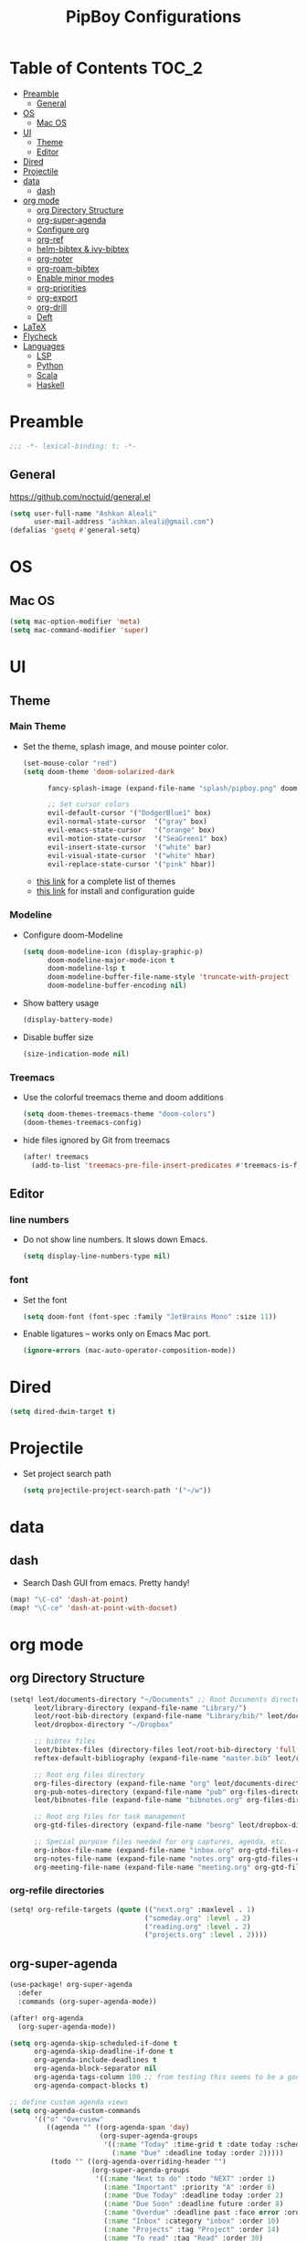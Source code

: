 #+TITLE: PipBoy Configurations

* Table of Contents :TOC_2:
- [[#preamble][Preamble]]
  - [[#general][General]]
- [[#os][OS]]
  - [[#mac-os][Mac OS]]
- [[#ui][UI]]
  - [[#theme][Theme]]
  - [[#editor][Editor]]
- [[#dired][Dired]]
- [[#projectile][Projectile]]
- [[#data][data]]
  - [[#dash][dash]]
- [[#org-mode][org mode]]
  - [[#org-directory-structure][org Directory Structure]]
  - [[#org-super-agenda][org-super-agenda]]
  - [[#configure-org][Configure org]]
  - [[#org-ref][org-ref]]
  - [[#helm-bibtex--ivy-bibtex][helm-bibtex & ivy-bibtex]]
  - [[#org-noter][org-noter]]
  - [[#org-roam-bibtex][org-roam-bibtex]]
  - [[#enable-minor-modes][Enable minor modes]]
  - [[#org-priorities][org-priorities]]
  - [[#org-export][org-export]]
  - [[#org-drill][org-drill]]
  - [[#deft][Deft]]
- [[#latex][LaTeX]]
- [[#flycheck][Flycheck]]
- [[#languages][Languages]]
  - [[#lsp][LSP]]
  - [[#python][Python]]
  - [[#scala][Scala]]
  - [[#haskell][Haskell]]

* Preamble
#+BEGIN_SRC emacs-lisp
;;; -*- lexical-binding: t; -*-
#+END_SRC
** General
https://github.com/noctuid/general.el
#+BEGIN_SRC emacs-lisp
(setq user-full-name "Ashkan Aleali"
      user-mail-address "ashkan.aleali@gmail.com")
(defalias 'gsetq #'general-setq)
#+END_SRC
* OS
** Mac OS
#+BEGIN_SRC emacs-lisp
(setq mac-option-modifier 'meta)
(setq mac-command-modifier 'super)
#+END_SRC
* UI
** Theme
*** Main Theme
- Set the theme, splash image, and mouse pointer color.
  #+BEGIN_SRC emacs-lisp
  (set-mouse-color "red")
  (setq doom-theme 'doom-solarized-dark

        fancy-splash-image (expand-file-name "splash/pipboy.png" doom-private-dir)

        ;; Set cursor colors
        evil-default-cursor '("DodgerBlue1" box)
        evil-normal-state-cursor  '("gray" box)
        evil-emacs-state-cursor   '("orange" box)
        evil-motion-state-cursor  '("SeaGreen1" box)
        evil-insert-state-cursor  '("white" bar)
        evil-visual-state-cursor  '("white" hbar)
        evil-replace-state-cursor '("pink" hbar))
  #+END_SRC
  + [[https://github.com/hlissner/emacs-doom-themes/tree/screenshots][this link]] for a complete list of themes
  + [[https://github.com/hlissner/emacs-doom-themes#install][this link]] for install and configuration guide

*** Modeline
- Configure doom-Modeline
  #+BEGIN_SRC emacs-lisp
  (setq doom-modeline-icon (display-graphic-p)
        doom-modeline-major-mode-icon t
        doom-modeline-lsp t
        doom-modeline-buffer-file-name-style 'truncate-with-project
        doom-modeline-buffer-encoding nil)
  #+END_SRC
- Show battery usage
  #+BEGIN_SRC emacs-lisp
  (display-battery-mode)
  #+END_SRC
- Disable buffer size
  #+BEGIN_SRC emacs-lisp
  (size-indication-mode nil)
  #+END_SRC
    
*** Treemacs
- Use the colorful treemacs theme and doom additions
   #+BEGIN_SRC emacs-lisp
   (setq doom-themes-treemacs-theme "doom-colors")
   (doom-themes-treemacs-config)
   #+END_SRC
- hide files ignored by Git from treemacs
  #+BEGIN_SRC emacs-lisp
  (after! treemacs
    (add-to-list 'treemacs-pre-file-insert-predicates #'treemacs-is-file-git-ignored?))
  #+END_SRC
** Editor
*** line numbers
- Do not show line numbers. It slows down Emacs.
  #+BEGIN_SRC emacs-lisp
  (setq display-line-numbers-type nil)
  #+END_SRC
*** font
- Set the font
  #+BEGIN_SRC emacs-lisp
  (setq doom-font (font-spec :family "JetBrains Mono" :size 11))
  #+END_SRC

- Enable ligatures -- works only on Emacs Mac port.
  #+BEGIN_SRC emacs-lisp
  (ignore-errors (mac-auto-operator-composition-mode))
  #+END_SRC
* Dired
#+BEGIN_SRC emacs-lisp
(setq dired-dwim-target t)
#+END_SRC
* Projectile
- Set project search path
  #+BEGIN_SRC emacs-lisp
  (setq projectile-project-search-path '("~/w"))
  #+END_SRC
* data
** dash
- Search Dash GUI from emacs. Pretty handy!
#+BEGIN_SRC emacs-lisp
(map! "\C-cd" 'dash-at-point)
(map! "\C-ce" 'dash-at-point-with-docset)
#+END_SRC
* org mode
** org Directory Structure
  #+BEGIN_SRC emacs-lisp
(setq! leot/documents-directory "~/Documents" ;; Root Documents directory -- potentially in iCloud drive
      leot/library-directory (expand-file-name "Library/")
      leot/root-bib-directory (expand-file-name "Library/bib/" leot/documents-directory)
      leot/dropbox-directory "~/Dropbox"

      ;; bibtex files
      leot/bibtex-files (directory-files leot/root-bib-directory 'full ".bib")
      reftex-default-bibliography (expand-file-name "master.bib" leot/root-bib-directory)

      ;; Root org files directory
      org-files-directory (expand-file-name "org" leot/documents-directory)
      org-pub-notes-directory (expand-file-name "pub" org-files-directory)
      leot/bibnotes-file (expand-file-name "bibnotes.org" org-files-directory)

      ;; Root org files for task management
      org-gtd-files-directory (expand-file-name "beorg" leot/dropbox-directory)

      ;; Special purpose files needed for org captures, agenda, etc.
      org-inbox-file-name (expand-file-name "inbox.org" org-gtd-files-directory)
      org-notes-file-name (expand-file-name "notes.org" org-gtd-files-directory)
      org-meeting-file-name (expand-file-name "meeting.org" org-gtd-files-directory))
  #+END_SRC
*** org-refile directories
#+BEGIN_SRC emacs-lisp
(setq! org-refile-targets (quote (("next.org" :maxlevel . 1)
                                 ("someday.org" :level . 2)
                                 ("reading.org" :level . 2)
                                 ("projects.org" :level . 2))))
#+END_SRC

** org-super-agenda
#+BEGIN_SRC emacs-lisp
(use-package! org-super-agenda
  :defer
  :commands (org-super-agenda-mode))

(after! org-agenda
  (org-super-agenda-mode))

(setq org-agenda-skip-scheduled-if-done t
      org-agenda-skip-deadline-if-done t
      org-agenda-include-deadlines t
      org-agenda-block-separator nil
      org-agenda-tags-column 100 ;; from testing this seems to be a good value
      org-agenda-compact-blocks t)

;; define custom agenda views
(setq org-agenda-custom-commands
      '(("o" "Overview"
         ((agenda "" ((org-agenda-span 'day)
                      (org-super-agenda-groups
                       '((:name "Today" :time-grid t :date today :scheduled today :order 1)
                         (:name "Due" :deadline today :order 2)))))
          (todo "" ((org-agenda-overriding-header "")
                    (org-super-agenda-groups
                     '((:name "Next to do" :todo "NEXT" :order 1)
                       (:name "Important" :priority "A" :order 6)
                       (:name "Due Today" :deadline today :order 2)
                       (:name "Due Soon" :deadline future :order 8)
                       (:name "Overdue" :deadline past :face error :order 7)
                       (:name "Inbox" :category "inbox" :order 10)
                       (:name "Projects" :tag "Project" :order 14)
                       (:name "To read" :tag "Read" :order 30)
                       (:name "Waiting" :todo "WAIT" :order 20)
                       (:name "University" :tag "University" :order 32)
                       (:discard (:tag ("Chore" "Routine" "Daily")))))))))

        ("x" "experimental"
         ((agenda "" ((org-agenda-span 'week)))
          (todo "" ((org-agenda-overriding-header "")
                    (org-agenda-remove-tags 1)
                    (org-super-agenda-groups
                     '((:name "Next" :todo "NEXT" :order 1)
                       (:name "Due Today" :deadline today :order 2)
                       (:name "Due Soon" :deadline future :order 3)
                       (:name "Overdue" :deadline past :face error :order 7)
                       (:name "Waiting" :todo "WAIT" :order 20)
                       (:discard (:anything t))))))))
        ("c" "Categories"
         ((todo "" ((org-agenda-overriding-header "CATEGORIES")
                    (org-agenda-remove-tags 1)
                    (org-super-agenda-groups
                     '((:auto-category t)))))))


        ("i" "Inbox"
         ((alltodo "" ((org-agenda-overriding-header nil)
                       (org-super-agenda-groups
                        '((:name "Inbox" :category "inbox")
                          (:discard (:anything t))))))))))

#+END_SRC

** Configure org
+ Configure agenda
+ Capture timestamp when a task is marked as done
+ Set some keybindings
+ Set directories based on variables defined above
+ Set the keywords and their theme
+ Define the tags
+ ...

#+BEGIN_SRC emacs-lisp
(after! org
  (setq! org-directory org-files-directory
        org-archive-location   (concat  (expand-file-name "archive.org" org-gtd-files-directory) "::")
        org-default-notes-file org-notes-file-name
        org-agenda-files (list org-gtd-files-directory)

        ;; org-roam configuration
        org-roam-directory org-files-directory


        org-tags-exclude-from-inheritance '("Project")
        org-agenda-show-inherited-tags t

        ;; Set the TODO keywords GTD style
        org-todo-keywords '((sequence "TODO(t)"
                                      "NEXT(n)"
                                      "WAIT(w)"
                                      "SOMEDAY(h)"
                                      "PROJECT(p)"
                                      "|"
                                      "DONE(d)"
                                      "CANCELLED(c)")
                            (sequence "[ ](T)"
                                      "[?](W)"
                                      "[-](N)"
                                      "|"
                                      "[X](x)"))

        ;; Theme the TODO keywords
        org-todo-keyword-faces '(("NEXT" . (:foreground "magenta" :weight "bold"))
                                 ("SOMEDAY" . +org-todo-onhold)
                                 ("WAIT" . +org-todo-onhold)
                                 ("PROJECT" . (:foreground "violet" :weight "bold"))
                                 ("[-]" . +org-todo-active)
                                 ("[?]" . +org-todo-onhold))

        ;; Define the org-mode capture buffer
        org-capture-templates `(("i"
                                 "inbox"
                                 entry
                                 (file+headline ,org-inbox-file-name "Inbox")
                                 "* TODO %?\n%U\n%a\n")
                                ("e"
                                 "event"
                                 entry
                                 (file, org-meeting-file-name)
                                 "* %? \n%^T\n%a\n")
                                ("n"
                                 "notes"
                                 entry
                                 (file+headline ,org-notes-file-name "Notes")
                                 "* %?\n%U\n%a\n")
                                ("p"
                                 "Protocol"
                                 entry
                                 (file+headline ,org-notes-file-name "Notes")
                                 "* %? [[%:link][%:description]]\n%U\n#+BEGIN_QUOTE\n%i\n#+END_QUOTE\n\n\n")
                                ("L"
                                 "Protocol Link"
                                 entry
                                 (file+headline ,org-notes-file-name "Notes")
                                 "* %?[[%:link][%:description]]\n%U\n"))

        ;; (defun leot/org-agenda-process-inbox-item ()
        ;;   "Process a single item in the org-agenda"
        ;;   (org-with-wide-buffer
        ;;    (org-agenda-set-tags)
        ;;    (org-agenda-priority)
        ;;    (call-interactively 'org-agenda-set-effort)
        ;;    (org-agenda-refile nil nil t)))


        ;; Define the tags
        org-tag-alist '((:startgroup . nil)
                        ("Work" . ?w)
                        ("Immigration" . ?m)
                        ("University" . ?u)
                        (:endgroup)
                        (:startgroup . nil)
                        ("Errand" . ?e)
                        ("Friends" . ?f)
                        (:endgroup . nil)
                        (:startgroup . nil)
                        ("Baz" . ?b)
                        ("Tooling" . ?t)
                        ("Read" . ?r)
                        (:endgroup . nil)
                        (:startgroup . "Meta")
                        ("Project" . ?p)
                        (:endgroup . nil))

        ;; Configure refile behavior

        ;; org-refile-targets (quote (("next.org" :maxlevel . 0)
        ;;                            ("someday.org" :maxlevel . 1)
        ;;                            ("reading.org" :maxlevel . 2)
        ;;                            ("projects.org" :maxlevel . 2)))
        org-refile-allow-creating-parent-nodes 'confirm

        ;; log the time of doing each task
        org-log-done 'time
        org-log-into-drawer t
        org-clock-persist t
        org-log-state-notes-insert-after-drawers t

        ;; org-mode aesthetics
        org-hide-emphasis-markers t
        org-fontify-done-headline t
        org-fontify-whole-heading-line t
        org-fontify-todo-headline t
        org-fontify-emphasized-text t
        org-fontify-quote-and-verse-blocks t)

  ;; set key bindings
  (map! :map org-mode-map
        :n "M-j" #'org-metadown
        :n "M-k" #'org-metaup
        :n  ))
#+END_SRC

** org-ref
#+BEGIN_SRC emacs-lisp
(use-package! org-ref
    :defer
    :config
    (setq! org-ref-bibliography-files leot/bibtex-files
           org-ref-bibliography-notes leot/bibnotes-file

           ;; org-ref-pdf-directory "~/Documents/org/pdfs"
           org-ref-notes-directory org-pub-notes-directory

           org-ref-completion-library 'org-ref-ivy-cite
           org-ref-get-pdf-filename-function 'org-ref-get-pdf-filename-helm-bibtex
           org-ref-note-title-format "* TODO %y - %t\n :PROPERTIES:\n  :Custom_ID: %k\n  :NOTER_DOCUMENT: %F\n :ROAM_KEY: cite:%k\n  :AUTHOR: %9a\n  :JOURNAL: %j\n  :YEAR: %y\n  :VOLUME: %v\n  :PAGES: %p\n  :DOI: %D\n  :URL: %U\n :END:\n\n"
           org-ref-notes-function 'orb-edit-notes))
#+END_SRC

*** [ ] Rewrite title formats using the ~(concat ...)~ function.
See examples in[[*helm-bibtex][ helm-bibtex]] section.
** helm-bibtex & ivy-bibtex
#+BEGIN_SRC emacs-lisp
(setq! bibtex-completion-notes-path org-pub-notes-directory
       bibtex-completion-bibliography leot/bibtex-files
       bibtex-completion-pdf-field "file"
       bibtex-completion-notes-template-multiple-files (concat
                                                          "#+TITLE: ${title}\n"
                                                          "#+ROAM_KEY: cite:${=key=}\n"
                                                          "* TODO Notes\n"
                                                          ":PROPERTIES:\n"
                                                          ":Custom_ID: ${=key=}\n"
                                                          ":NOTER_DOCUMENT: %(orb-process-file-field \"${=key=}\")\n"
                                                          ":AUTHOR: ${author-abbrev}\n"
                                                          ":JOURNAL: ${journaltitle}\n"
                                                          ":DATE: ${date}\n"
                                                          ":YEAR: ${year}\n"
                                                          ":DOI: ${doi}\n"
                                                          ":URL: ${url}\n"
                                                          ":END:\n\n"))
#+END_SRC

** org-noter
#+BEGIN_SRC emacs-lisp
(setq! org-noter-notes-search-path (list org-files-directory))
#+END_SRC

*** org-noter-pdftools
#+BEGIN_SRC emacs-lisp
(use-package! org-noter-pdftools
  :defer
  :after org-noter
  :config
  (with-eval-after-load 'pdf-annot
    (add-hook 'pdf-annot-activate-handler-functions#'org-noter-pdftools-jump-to-note)))
#+END_SRC
** org-roam-bibtex
~org-roam-bibtex~ is a library which offers a tighter integration between
~org-roam~, ~helm-bibtex~, and ~org-ref~.

It allows users to access their bibliographical notes in org-roam-directory via
~helm-bibtex~, ~ivy-bibtex~, or by opening org-ref’s cite: links and running
~3. Add notes~. If the note does not exist, it is created.

#+BEGIN_SRC emacs-lisp
(use-package! org-roam-bibtex
  :defer
  :after (org-roam)
  :hook (org-roam-mode . org-roam-bibtex-mode)
  :config
  (setq orb-preformat-keywords
        '("=key=" "title" "url" "file" "author-or-editor" "keywords"))
  (setq orb-templates
        '(("r" "ref" plain (function org-roam-capture--get-point)
           ""
           :file-name "${slug}"
           :head "#+TITLE: ${=key=}: ${title}\n#+ROAM_KEY: ${ref}
- tags ::
- keywords :: ${keywords}
\n* ${title}\n  :PROPERTIES:\n  :Custom_ID: ${=key=}\n  :URL: ${url}\n  :AUTHOR: ${author-or-editor}\n  :NOTER_DOCUMENT: %(orb-process-file-field \"${=key=}\")\n  :NOTER_PAGE: \n  :END:\n\n"
           :unnarrowed t))))
#+END_SRC

** Enable minor modes
  #+begin_src emacs-lisp
  (add-hook! 'org-mode-hook #'auto-fill-mode)
  #+end_src

** org-priorities
  #+BEGIN_SRC elisp
  ;; (use-package! org-fancy-priorities
  ;;   :hook
  ;;   (org-mode . org-fancy-priorities-mode)
  ;;   :config
  ;;   (setq org-fancy-priorities-list '("⚡" "⬆" "⬇" "☕")))
  #+END_SRC

** org-export
*** LaTex
- Enable bibtex compilation
- Set log files to intermediate files generated by the exporter so org-export
  delete these after exporting
#+BEGIN_SRC emacs-lisp
(setq org-latex-pdf-process
      '("%latex -interaction nonstopmode -output-directory %o %f"
        "bibtex %b"
        "%latex -interaction nonstopmode -output-directory %o %f"
        "%latex -interaction nonstopmode -output-directory %o %f")
      org-latex-logfiles-extensions
      '("lof" "lot" "tex" "aux" "idx" "log" "out" "toc" "nav" "snm" "vrb"
        "dvi" "fdb_latexmk" "blg" "brf" "fls" "entoc" "ps" "spl" "bbl"
        "pygtex" "pygstyle"))
#+END_SRC

- [ ] Set LaTex export engine to be XeLaTex

*** TODO Resume and CV
**** org-CV
***** LaTex backends
- Define two backends to export resumes to latex.
#+BEGIN_SRC emacs-lisp
(use-package! ox-moderncv
  :defer
  :load-path "~/w/org-cv/"
  :init(require 'ox-moderncv))
(use-package! ox-altacv
  :defer
  :load-path "~/w/org-cv/"
  :init (require 'ox-altacv))
#+END_SRC
** org-drill
#+BEGIN_SRC emacs-lisp
(after! org
  (require 'cl)
  (require 'org-drill))
#+END_SRC
** Deft
+ Set deft directory and search all the sub-directories.
#+BEGIN_SRC emacs-lisp
(setq! deft-directory org-files-directory
       deft-recursive t)

(defun my-deft/strip-quotes (str)
  (cond ((string-match "\"\\(.+\\)\"" str) (match-string 1 str))
        ((string-match "'\\(.+\\)'" str) (match-string 1 str))
        (t str)))

(defun my-deft/parse-title-from-front-matter-data (str)
  (if (string-match "^title: \\(.+\\)" str)
      (let* ((title-text (my-deft/strip-quotes (match-string 1 str)))
             (is-draft (string-match "^draft: true" str)))
        (concat (if is-draft "[DRAFT] " "") title-text))))

(defun my-deft/deft-file-relative-directory (filename)
  (file-name-directory (file-relative-name filename deft-directory)))

(defun my-deft/title-prefix-from-file-name (filename)
  (let ((reldir (my-deft/deft-file-relative-directory filename)))
    (if reldir
        (concat (directory-file-name reldir) " > "))))

(defun my-deft/parse-title-with-directory-prepended (orig &rest args)
  (let ((str (nth 1 args))
        (filename (car args)))
    (concat
      (my-deft/title-prefix-from-file-name filename)
      (let ((nondir (file-name-nondirectory filename)))
        (if (or (string-prefix-p "README" nondir)
                (string-suffix-p ".txt" filename))
            nondir
          (if (string-prefix-p "---\n" str)
              (my-deft/parse-title-from-front-matter-data
               (car (split-string (substring str 4) "\n---\n")))
            (apply orig args)))))))

(provide 'my-deft-title)
(require 'my-deft-title)                   
(advice-add 'deft-parse-title :around #'my-deft/parse-title-with-directory-prepended)
#+END_SRC

* LaTeX
- Use xalatex by default
  #+BEGIN_SRC emacs-lisp
   (setq-default TeX-engine 'xetex)
  #+END_SRC
- Always Generate PDF for TeX files
  #+BEGIN_SRC emacs-lisp
  (setq-default TeX-PDF-mode t)
  #+END_SRC
- Use luatex in latex-preview-pate
  #+BEGIN_SRC emacs-lisp
  (setq pdf-latex-command "xetex")
  #+END_SRC
* Flycheck
- Check syntax automatically.
  #+BEGIN_SRC emacs-lisp
  (after! flycheck
    (setq flycheck-check-syntax-automatically '(mode-enabled save idle-change)))
  #+END_SRC
* Languages
** LSP
*** Key Bindings
#+BEGIN_SRC emacs-lisp
(map! :leader
      (:prefix-map ("l" . "lsp")
        :desc "doc" "d" #'lsp-ui-doc-glance
        :desc "find reference" "f" #'lsp-ui-peek-find-references))
#+END_SRC
*** LSP Configurations
#+BEGIN_SRC emacs-lisp
(after! lsp
  (setq company-minimum-prefix-length   1
        company-idle-delay              0.0
        company-tooltip-idle-delay      0.2
        lsp-prefer-capf                 t
        lsp-eldoc-render-all            nil
        lsp-signature-auto-activate     t
        lsp-lens-auto-enable            t))
#+END_SRC

*** LSP UI Configurations
#+BEGIN_SRC emacs-lisp
(after! lsp-ui
  (setq lsp-ui-sideline-enable         nil
        lsp-ui-doc-include-signature   t
        lsp-ui-doc-max-height          15
        lsp-ui-doc-max-width           150
        lsp-ui-doc-position            'at-point
        lsp-ui-peek-always-show        t
        lsp-ui-peek-fontify            'always))
#+END_SRC
*** LSP Treemacs
#+BEGIN_SRC emacs-lisp
;; (use-package! lsp-treemacs
;;   :defer t
;;   :config
;;   (lsp-treemacs-sync-mode 1))
#+END_SRC

** Python
- Set flycheck checkers.
- Enable rainbow delimiters.
- Configure REPLs.
#+BEGIN_SRC emacs-lisp
(after! python
  (rainbow-delimiters-mode t))
(setq +python-ipython-repl-args '("-i" "--simple-prompt" "--no-color-info"))
(setq +python-jupyter-repl-args '("--simple-prompt"))
#+END_SRC

*** Sphinx
- Enable [[https://github.com/naiquevin/sphinx-doc.el][sphinx-doc]], which generate Python docstrings for function and methods.
- It does not work with python type hints.
#+BEGIN_SRC emacs-lisp
(use-package! sphinx-doc
  :defer
  :after python
  :config
  (sphinx-doc-mode t))

#+END_SRC
*** Pyls
*This server is very slow and unreliable. Moving to Microsoft version.*

Configure pyls. [[https://github.com/emacs-lsp/lsp-mode/blob/master/doc/src/lsp-pyls/lsp-pyls-vars.adoc][This link]] contains some useful variables that can be set.
#+BEGIN_SRC emacs-lisp
(after! lsp-pyls
  (setq lsp-pyls-configuration-sources                          ["flake8"]
        lsp-pyls-plugins-pydocstyle-enabled                     nil
        lsp-pyls-plugins-yapf-enabled                           nil
        lsp-pyls-plugins-jedi-definition-follow-imports         t
        lsp-pyls-plugins-jedi-definition-follow-builtin-imports t
        lsp-pyls-plugins-jedi-signature-help-enabled            t
        lsp-pyls-plugins-jedi-symbols-enabled                   t
        lsp-pyls-plugins-flake8-enabled                         nil
        lsp-pyls-plugins-pylint-enabled                         t
        lsp-pyls-plugins-pyflakes-enabled                       nil
        lsp-pyls-plugins-pyls_mypy-live-mode                    nil))
#+END_SRC

*** Microsoft LSP
- Set errors and warnings. Look at the [[https://github.com/microsoft/python-language-server/blob/master/src/Analysis/Ast/Impl/Diagnostics/ErrorCodes.cs][source code]] to see a full list of all
  diagnostic messages available.
- Enable =python-mypy= and =python-flake8= in flycheck.
- Disable =python-pylint=. It's way slower than flake.
#+BEGIN_SRC emacs-lisp
(after! lsp-python-ms
  (setq lsp-python-ms-errors   ["unknown-parameter-name"
                                "no-self-argument"
                                "undefined-variable"
                                "parameter-missing"
                                "positional-argument-after-keyword"
                                "positional-only-named"
                                "too-many-function-arguments"
                                "unresolved-import"
                                "parameter-missing"
                                "typing-typevar-arguments"
                                "typing-newtype-arguments"
                                "typing-generic-arguments"]
        lsp-python-ms-warnings ["variable-not-defined-nonlocal"
                                "variable-not-defined-globally"
                                "return-in-init"
                                "parameter-already-specified"
                                "no-method-argument"
                                "no-cls-argument"
                                "inherit-non-class"])
  (setq-default flycheck-disabled-checkers '(python-pylint))
  (flycheck-add-next-checker 'lsp '(warning . python-mypy))
  (flycheck-add-next-checker 'lsp '(warning . python-flake8)))
#+END_SRC
#+BEGIN_SRC emacs-lisp
;; (after! lsp-python-ms
;;   (setq-default flycheck-disabled-checkers '(python-pylint))
;;   (flycheck-add-next-checker 'lsp '(warning . python-mypy))
;;   (flycheck-add-next-checker 'lsp '(warning . python-flake8)))
#+END_SRC

- Fix company issue showing garbage result in lsp-python-ms. From [[https://github.com/emacs-lsp/lsp-python-ms/issues/79][this github
  issue.]]
#+BEGIN_SRC emacs-lisp
;; (after! lsp-python-ms
;;   (add-to-list 'company-lsp-filter-candidates '(mspyls . t))
;;   (setq company-lsp-cache-candidates 'auto)

;;   (defun company-lsp--on-completion (response prefix)
;;     "Handle completion RESPONSE.

;;   PREFIX is a string of the prefix when the completion is requested.

;;   Return a list of strings as the completion candidates."
;;     (let* ((incomplete (and (hash-table-p response) (gethash "isIncomplete" response)))
;;            (items (cond ((hash-table-p response) (gethash "items" response))
;;                         ((sequencep response) response)))
;;            (candidates (mapcar (lambda (item)
;;                                  (company-lsp--make-candidate item prefix))
;;                                (lsp--sort-completions items)))
;;            (server-id (lsp--client-server-id (lsp--workspace-client lsp--cur-workspace)))
;;            (should-filter (or (eq company-lsp-cache-candidates 'auto)
;;                               (and (null company-lsp-cache-candidates)
;;                                    (company-lsp--get-config company-lsp-filter-candidates server-id)))))
;;       (when (null company-lsp--completion-cache)
;;         (add-hook 'company-completion-cancelled-hook #'company-lsp--cleanup-cache nil t)
;;         (add-hook 'company-completion-finished-hook #'company-lsp--cleanup-cache nil t))
;;       (when (eq company-lsp-cache-candidates 'auto)
;;         ;; Only cache candidates on auto mode. If it's t company caches the
;;         ;; candidates for us.
;;         (company-lsp--cache-put prefix (company-lsp--cache-item-new candidates incomplete)))
;;       (if should-filter
;;           (company-lsp--filter-candidates candidates prefix)
;;         candidates))))
#+END_SRC
** Scala
- Register to projectile
  #+BEGIN_SRC emacs-lisp
  ;; (after! projectile
  ;;   (projectile-register-project-type 'sbt '("build.sbt")
  ;;                                     :src-dir "src/main"
  ;;                                     :test-dir "src/test"
  ;;                                     :compilation-dir "."
  ;;                                     :compile "bloop compile root"
  ;;                                     :test "sbt test"
  ;;                                     :test-suffix "Spec"))
  #+END_SRC
#+BEGIN_SRC emacs-lisp
(setq create-lockfiles nil)
(setq backup-directory-alist `((".*" . ,temporary-file-directory))
      auto-save-file-name-transforms `((".*" ,temporary-file-directory t)))

(after! scala-mode
  (setq compile-command "bloop compile root"
        compilation-directory ".")
  (add-hook 'before-save-hook 'lsp-format-buffer)
  (map! "\C-c r" 'lsp-metals-build-import)
  (map! "\C-c s" 'lsp-metals-sources-scan)
  (map! "\C-c d" 'lsp-describe-thing-at-point)
  (map! "\C-c s" 'lsp-metals-sources-scan))
#+END_SRC
** Haskell
#+BEGIN_SRC emacs-lisp
(after! haskell-mode
 (setq lsp-document-sync-method 'full))
#+END_SRC
